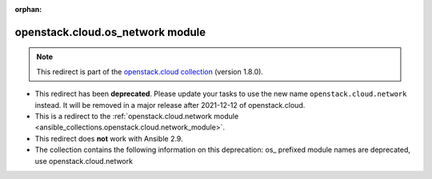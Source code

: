
.. Document meta

:orphan:

.. Anchors

.. _ansible_collections.openstack.cloud.os_network_module:

.. Title

openstack.cloud.os_network module
+++++++++++++++++++++++++++++++++

.. Collection note

.. note::
    This redirect is part of the `openstack.cloud collection <https://galaxy.ansible.com/openstack/cloud>`_ (version 1.8.0).


- This redirect has been **deprecated**. Please update your tasks to use the new name ``openstack.cloud.network`` instead.
  It will be removed in a major release after 2021-12-12 of openstack.cloud.
- This is a redirect to the :ref:`openstack.cloud.network module <ansible_collections.openstack.cloud.network_module>`.
- This redirect does **not** work with Ansible 2.9.
- The collection contains the following information on this deprecation: os_ prefixed module names are deprecated, use openstack.cloud.network
